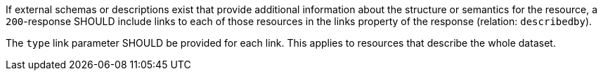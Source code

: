 [recommendation,type="general",id="/rec/core/collections-get-success-descriptions",label="/rec/core/collections-get-success-descriptions",obligation="recommendation"]
[[rec_core_collections-get-success-descriptions]]
====
[.component,class=part]
--
If external schemas or descriptions exist that provide additional information about the structure or semantics for the resource, a `200`-response SHOULD include links to each of those resources in the links property of the response (relation: `describedby`).
--

[.component,class=part]
--
The `type` link parameter SHOULD be provided for each link. This applies to resources that describe the whole dataset.
--
====